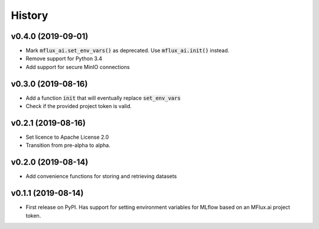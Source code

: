 =======
History
=======

v0.4.0 (2019-09-01)
-------------------

* Mark :code:`mflux_ai.set_env_vars()` as deprecated. Use :code:`mflux_ai.init()` instead.
* Remove support for Python 3.4
* Add support for secure MinIO connections

v0.3.0 (2019-08-16)
-------------------

* Add a function :code:`init` that will eventually replace :code:`set_env_vars`
* Check if the provided project token is valid.

v0.2.1 (2019-08-16)
-------------------

* Set licence to Apache License 2.0
* Transition from pre-alpha to alpha.

v0.2.0 (2019-08-14)
-------------------

* Add convenience functions for storing and retrieving datasets

v0.1.1 (2019-08-14)
-------------------

* First release on PyPI. Has support for setting environment variables for MLflow based on an MFlux.ai project token.
